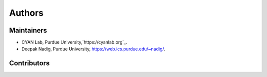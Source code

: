 #######
Authors
#######

Maintainers
-----------

* CYAN Lab, Purdue University,`https://cyanlab.org`_.
* Deepak Nadig, Purdue University, `https://web.ics.purdue.edu/~nadig/`_.

.. _https://cyanlab.org: https://cyanlab.org
.. _https://web.ics.purdue.edu/~nadig/: http://web.ics.purdue.edu/~nadig/


Contributors
------------

